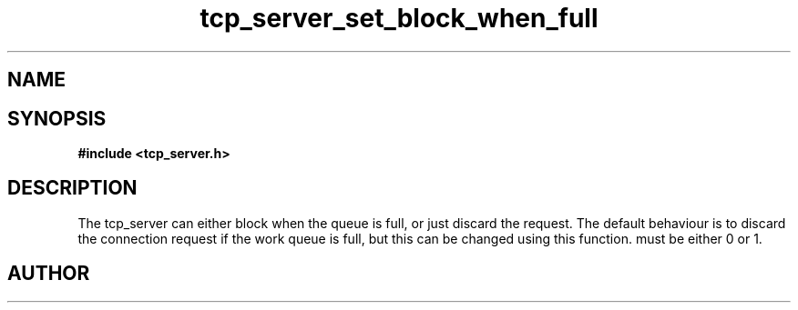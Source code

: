 .TH tcp_server_set_block_when_full 3 2016-01-30 "" "The Meta C Library"
.SH NAME
.Nm tcp_server_set_block_when_full()
.Nd Set blocking behaviour
.SH SYNOPSIS
.B #include <tcp_server.h>
.Fo "void tcp_server_set_block_when_full"
.Fa "tcp_server srv"
.Fa "int block"
.Fc
.SH DESCRIPTION
The tcp_server can either block when the queue is full, or just
discard the request. The default behaviour is to discard the 
connection request if the work queue is full, but this can be
changed using this function.
.Fa block
must be either 0 or 1.
.SH AUTHOR
.An B. Augestad, bjorn.augestad@gmail.com
